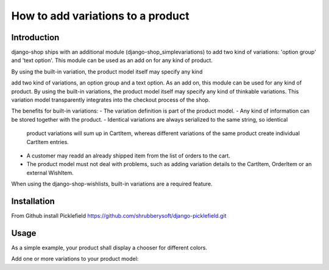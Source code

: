 How to add variations to a product
==================================

Introduction
------------
django-shop ships with an additional module (django-shop_simplevariations) to
add two kind of variations: 'option group' and 'text option'. This module can
be used as an add on for any kind of product.

By using the built-in variation, the product model itself may specify any kind

add two kind of variations, an option group and a text option. As an add on, 
this module can be used for any kind of product.
By using the built-in variations, the product model itself may specify any kind
of thinkable variations. This variation model transparently integrates into the
checkout process of the shop.

The benefits for built-in variations:
- The variation definition is part of the product model.
- Any kind of information can be stored together with the product.
- Identical variations are always serialized to the same string, so identical
  product variations will sum up in CartItem, whereas different variations of 
  the same product create individual CartItem entries.
- A customer may readd an already shipped item from the list of orders to the 
  cart.
- The product model must not deal with problems, such as adding variation
  details to the CartItem, OrderItem or an external WishItem.

When using the django-shop-wishlists, built-in variations are a required 
feature.

Installation
------------
From Github install Picklefield
https://github.com/shrubberysoft/django-picklefield.git

Usage
-----
As a simple example, your product shall display a chooser for different colors.

Add one or more variations to your product model::
    

